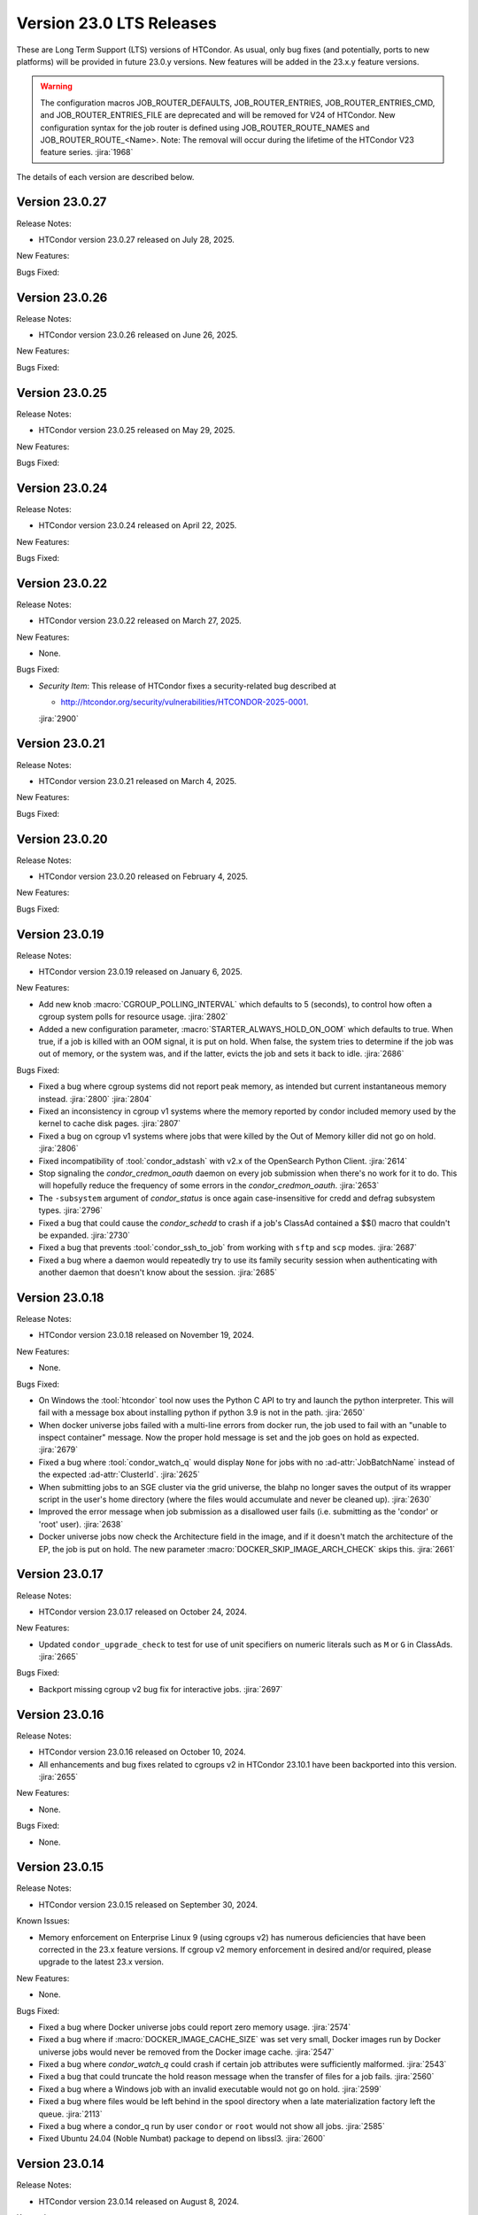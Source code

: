 Version 23.0 LTS Releases
=========================

These are Long Term Support (LTS) versions of HTCondor. As usual, only bug fixes
(and potentially, ports to new platforms) will be provided in future
23.0.y versions. New features will be added in the 23.x.y feature versions.

.. warning::
    The configuration macros JOB_ROUTER_DEFAULTS, JOB_ROUTER_ENTRIES, JOB_ROUTER_ENTRIES_CMD,
    and JOB_ROUTER_ENTRIES_FILE are deprecated and will be removed for V24 of HTCondor. New
    configuration syntax for the job router is defined using JOB_ROUTER_ROUTE_NAMES and
    JOB_ROUTER_ROUTE_<Name>. Note: The removal will occur during the lifetime of the
    HTCondor V23 feature series.
    :jira:`1968`

The details of each version are described below.

Version 23.0.27
---------------

Release Notes:

- HTCondor version 23.0.27 released on July 28, 2025.

New Features:

.. include-history:: features 23.0.27

Bugs Fixed:

.. include-history:: bugs 23.0.27

Version 23.0.26
---------------

Release Notes:

- HTCondor version 23.0.26 released on June 26, 2025.

New Features:

.. include-history:: features 23.0.26

Bugs Fixed:

.. include-history:: bugs 23.0.26

Version 23.0.25
---------------

Release Notes:

- HTCondor version 23.0.25 released on May 29, 2025.

New Features:

.. include-history:: features 23.0.25

Bugs Fixed:

.. include-history:: bugs 23.0.25

Version 23.0.24
---------------

Release Notes:

- HTCondor version 23.0.24 released on April 22, 2025.

New Features:

.. include-history:: features 23.0.24

Bugs Fixed:

.. include-history:: bugs 23.0.24

Version 23.0.22
---------------

Release Notes:

- HTCondor version 23.0.22 released on March 27, 2025.

New Features:

- None.

Bugs Fixed:

- *Security Item*: This release of HTCondor fixes a security-related bug
  described at

  - `http://htcondor.org/security/vulnerabilities/HTCONDOR-2025-0001 <http://htcondor.org/security/vulnerabilities/HTCONDOR-2025-0001>`_.

  :jira:`2900`

Version 23.0.21
---------------

Release Notes:

- HTCondor version 23.0.21 released on March 4, 2025.

New Features:

.. include-history:: features 23.0.21

Bugs Fixed:

.. include-history:: bugs 23.0.21

Version 23.0.20
---------------

Release Notes:

- HTCondor version 23.0.20 released on February 4, 2025.

New Features:

.. include-history:: features 23.0.20

Bugs Fixed:

.. include-history:: bugs 23.0.20

.. _lts-version-history-23019:

Version 23.0.19
---------------

Release Notes:

- HTCondor version 23.0.19 released on January 6, 2025.

New Features:

- Add new knob :macro:`CGROUP_POLLING_INTERVAL` which defaults to 5 (seconds), to
  control how often a cgroup system polls for resource usage.
  :jira:`2802`

- Added a new configuration parameter, 
  :macro:`STARTER_ALWAYS_HOLD_ON_OOM` which defaults to true.
  When true, if a job is killed with an OOM signal, it is put on
  hold.  When false, the system tries to determine if the job was out
  of memory, or the system was, and if the latter, evicts the job
  and sets it back to idle.
  :jira:`2686`

Bugs Fixed:

- Fixed a bug where cgroup systems did not report peak memory, as intended
  but current instantaneous memory instead.
  :jira:`2800` :jira:`2804`

- Fixed an inconsistency in cgroup v1 systems where the memory reported
  by condor included memory used by the kernel to cache disk pages.
  :jira:`2807`

- Fixed a bug on cgroup v1 systems where jobs that were killed by the
  Out of Memory killer did not go on hold.
  :jira:`2806`

- Fixed incompatibility of :tool:`condor_adstash` with v2.x of the OpenSearch Python Client.
  :jira:`2614`

- Stop signaling the *condor_credmon_oauth* daemon on every job submission
  when there's no work for it to do. This will hopefully reduce the
  frequency of some errors in the *condor_credmon_oauth*.
  :jira:`2653`

- The ``-subsystem`` argument of *condor_status* is once again case-insensitive for credd
  and defrag subsystem types.
  :jira:`2796`

- Fixed a bug that could cause the *condor_schedd* to crash if a job's
  ClassAd contained a $$() macro that couldn't be expanded.
  :jira:`2730`

- Fixed a bug that prevents :tool:`condor_ssh_to_job` from working
  with ``sftp`` and ``scp`` modes.
  :jira:`2687`

- Fixed a bug where a daemon would repeatedly try to use its family
  security session when authenticating with another daemon that
  doesn't know about the session.
  :jira:`2685`

.. _lts-version-history-23018:

Version 23.0.18
---------------

Release Notes:

- HTCondor version 23.0.18 released on November 19, 2024.

New Features:

- None.

Bugs Fixed:

- On Windows the :tool:`htcondor` tool now uses the Python C API to try and
  launch the python interpreter.  This will fail with a message
  box about installing python if python 3.9 is not in the path.
  :jira:`2650`

- When docker universe jobs failed with a multi-line errors from
  docker run, the job used to fail with an "unable to inspect container"
  message.  Now the proper hold message is set and the job goes on
  hold as expected.
  :jira:`2679`

- Fixed a bug where :tool:`condor_watch_q` would display ``None`` for jobs with
  no :ad-attr:`JobBatchName` instead of the expected :ad-attr:`ClusterId`.
  :jira:`2625`

- When submitting jobs to an SGE cluster via the grid universe, the
  blahp no longer saves the output of its wrapper script in the user's
  home directory (where the files would accumulate and never be
  cleaned up).
  :jira:`2630`

- Improved the error message when job submission as a disallowed user
  fails (i.e. submitting as the 'condor' or 'root' user).
  :jira:`2638`

- Docker universe jobs now check the Architecture field in the image,
  and if it doesn't match the architecture of the EP, the job is put
  on hold.  The new parameter :macro:`DOCKER_SKIP_IMAGE_ARCH_CHECK` skips this.
  :jira:`2661`

.. _lts-version-history-23017:

Version 23.0.17
---------------

Release Notes:

- HTCondor version 23.0.17 released on October 24, 2024.

New Features:

- Updated ``condor_upgrade_check`` to test for use of unit specifiers on numeric
  literals such as ``M`` or ``G`` in ClassAds.
  :jira:`2665`

Bugs Fixed:

- Backport missing cgroup v2 bug fix for interactive jobs.
  :jira:`2697`

.. _lts-version-history-23016:

Version 23.0.16
---------------

Release Notes:

- HTCondor version 23.0.16 released on October 10, 2024.

- All enhancements and bug fixes related to cgroups v2 in HTCondor 23.10.1
  have been backported into this version.
  :jira:`2655`

New Features:

- None.

Bugs Fixed:

- None.

.. _lts-version-history-23015:

Version 23.0.15
---------------

Release Notes:

- HTCondor version 23.0.15 released on September 30, 2024.

Known Issues:

- Memory enforcement on Enterprise Linux 9 (using cgroups v2) has numerous
  deficiencies that have been corrected in the 23.x feature versions. If
  cgroup v2 memory enforcement in desired and/or required, please upgrade
  to the latest 23.x version.

New Features:

- None.

Bugs Fixed:

- Fixed a bug where Docker universe jobs could report zero memory usage.
  :jira:`2574`

- Fixed a bug where if :macro:`DOCKER_IMAGE_CACHE_SIZE` was set very small,
  Docker images run by Docker universe jobs would never be removed from the Docker image cache.
  :jira:`2547`

- Fixed a bug where *condor_watch_q* could crash if certain
  job attributes were sufficiently malformed.
  :jira:`2543`

- Fixed a bug that could truncate the hold reason message when the transfer
  of files for a job fails.
  :jira:`2560`

- Fixed a bug where a Windows job with an invalid executable would not go on hold.
  :jira:`2599`

- Fixed a bug where files would be left behind in the spool directory when
  a late materialization factory left the queue.
  :jira:`2113`

- Fixed a bug where a condor_q run by user ``condor`` or ``root`` would not show
  all jobs.
  :jira:`2585`

- Fixed Ubuntu 24.04 (Noble Numbat) package to depend on libssl3.
  :jira:`2600`

.. _lts-version-history-23014:

Version 23.0.14
---------------

Release Notes:

- HTCondor version 23.0.14 released on August 8, 2024.

Known Issues:

- Memory enforcement on Enterprise Linux 9 (using cgroups v2) has numerous
  deficiencies that have been corrected in the 23.x feature versions. If
  cgroup v2 memory enforcement in desired and/or required, please upgrade
  to the latest 23.x version.

New Features:

- *condor_submit* will now automatically add a clause to the job requirements
  for Docker and Container universe jobs so that the ARCH of the execution point
  will match the ARCH of the submit machine. Submit files that already have
  an expression for ARCH in their requirements will not be affected.
  This is intended to prevent x86 container jobs from matching ARM hosts by default.
  :jira:`2511`

Bugs Fixed:

- Fixed a couple bugs in when credentials managed by the
  *condor_credd* are cleaned up. In some situations, credentials would
  be removed while jobs requiring them were queued or even running,
  resulting in the jobs being held.
  :jira:`2467`

- Fixed a bug where an malformed SciToken could crash a *condor_schedd*.
  :jira:`2503`

- Fixed a bug where resource claiming would fail if the *condor_schedd*
  had :macro:`SEC_ENABLE_MATCH_PASSWORD_AUTHENTICATION` enabled and the
  *condor_startd* had it disabled.
  :jira:`2484`

- Fixed a bug where *condor_annex* could segfault on start-up.
  :jira:`2502`

- Fixed a bug where some daemons would crash after an IDTOKEN they
  requested from the *condor_collector* was approved.
  :jira:`2517`

- Ensure that the *condor_upgrade_check* script is always installed.
  :jira:`2545`

.. _lts-version-history-23012:

Version 23.0.12
---------------

Release Notes:

- HTCondor version 23.0.12 released on June 13, 2024.

New Features:

- *condor_history* will now pass along the ``-forwards`` and ``-scanlimit``
  flags when doing a remote history query.
  :jira:`2448`

Bugs Fixed:

- When submitting to a remote batch scheduler via ssh, improve error
  handling when the initial ssh connection failures and a subsequent
  attempt succeeds.
  Before, transfers of job sandboxes would fail after such an error.
  :jira:`2398`

- Fixed a bug where the *condor_procd* could crash on Windows EPs
  using the default Desktop policy.
  :jira:`2444`

- Fixed bug where *condor_submit_dag* would crash when DAG file contained
  a line of only whitespace with no terminal newline.
  :jira:`2463`

- Fixed a bug that prevented the *condor_startd* from advertising
  :ad-attr:`DockerCachedImageSizeMb`
  :jira:`2458`

- Fixed a rare bug where certain errors reported by a file transfer
  plugin were not reported to the *condor_starter*.
  :jira:`2464`

- Removed confusing message in StartLog at shutdown about trying to
  kill illegal pid.
  :jira:`1012`

- Container universe now works when file transfer is disabled or not used.
  :jira:`1329`

- Fixed a bug where transfer of Kerberos credentials from the
  *condor_shadow* to the *condor_starter* would fail if the daemons
  weren't explicitly configured to trust each other.
  :jira:`2411`

.. _lts-version-history-23010:

Version 23.0.10
---------------

Release Notes:

- HTCondor version 23.0.10 released on May 9, 2024.

- Preliminary support for Ubuntu 22.04 (Noble Numbat).
  :jira:`2407`

- In the tarballs, the *apptainer* executable has been moved to the ``usr/libexec`` directory.
  :jira:`2397`

New Features:

- Updated *condor_upgrade_check* to warn about the deprecated functionality of having
  multiple queue statements in a single submit description file.
  :jira:`2338`

- Updated *condor_upgrade_check* to verify that :macro:`SEC_TOKEN_SYSTEM_DIRECTORY` and
  all stored tokens have the correct ownership and file permissions.
  :jira:`2372`

Bugs Fixed:

- Fixed bug where the ``HoldReasonSubcode`` was not the documented value
  for jobs put on hold because of errors running a file transfer plugin.
  :jira:`2373`

- Fixed a crash when using the *condor_upgrade_check* tool when using
  a python version older than **3.8**. This bug was introduced in V23.0.4.
  :jira:`2393`

- Fixed a very rare bug where on a busy AP, the shadow might send a KILL signal
  to a random, non-HTCondor process, if process IDs are reused quickly.
  :jira:`2357`

- The SciToken credmon "ver" entry is now properly named "scitoken:2.0".  It was formerly
  named "scitokens:2.0" (note plural).  The reference python SciToken implementation
  uses the singular.  The C++ SciTokens implementation incorrectly used the plural up to
  version 0.6.0.  The old name can be restored with the config knob
  :macro:`LOCAL_CREDMON_TOKEN_VERSION` to scitokens:2.0
  :jira:`2285`

- Fixed a bug where DAGMan would crash when directly submitting a node job
  with a queue for each statement that was provided less item data values
  in a row than declared custom variables.
  :jira:`2351`

- Fixed a bug where an error message from the *condor_starter* could
  create job event log entries with newlines in them, which broke the
  event log parser.
  :jira:`2343`

- Fixed a bug in the ``-better-analyze`` option of *condor_q* that could result
  in ``[-1]`` and no expression text being displayed for some analysis steps.
  :jira:`2355`

- Fixed a bug where a bad DN value was used during SSL authentication
  when the client didn't present a credential.
  :jira:`2396`

.. _lts-version-history-2308:

Version 23.0.8
--------------

Release Notes:

- HTCondor version 23.0.8 released on April 11, 2024.

New Features:

- None.

Bugs Fixed:

- Fixed a bug that caused **ssh-agent** processes to be leaked when
  using *grid* universe remote batch job submission over SSH.
  :jira:`2286`

- Fixed a bug where DAGMan would crash when the provisioner node was
  given a parent node.
  :jira:`2291`

- Fixed a bug that prevented the use of ``ftp:`` URLs in the file
  transfer plugin.
  :jira:`2273`

- Fixed a bug where a job that's matched to an offline slot ad remains
  idle forever.
  :jira:`2304`

- Fixed a bug where the *condor_shadow* would not write a job
  termination event to the job log for a completed job if the
  *condor_shadow* failed to reconnect to the *condor_starter* prior
  to completing cleanup. This would result in DAGMan workflows being
  stuck waiting forever for jobs to finish.
  :jira:`2292`

- Fixed bug where the Shadow failed to write its job ad to :macro:`JOB_EPOCH_HISTORY`
  when it failed to reconnect to the Starter.
  :jira:`2289`

- Fixed a bug in the Windows MSI installer that would cause installation to fail
  when the install path had a space in the path name, such as when installing to
  ``C:\Program Files``
  :jira:`2302`

- Fixed a bug where the :macro:`USER_JOB_WRAPPER` was allowed to create job
  event log information events with newlines in them, which broke the event
  log parser.
  :jira:`2305`

- Fixed ``SyntaxWarning`` raised by Python 3.12 in **condor_adstash**.
  :jira:`2312`

- Improved use of Vault for job credentials. Reject some invalid use
  cases and avoid redundant work with frequent job submission.
  :jira:`2038`
  :jira:`2232`

- Fixed an issue where HTCondor could not be installed on Debian or Ubuntu
  platforms if there was more that one ``condor`` user in LDAP.
  :jira:`2306`

.. _lts-version-history-2306:

Version 23.0.6
--------------

Release Notes:

- HTCondor version 23.0.6 released on March 14, 2024.

New Features:

- Speed up starting of daemons on Linux systems configured with
  very large number of file descriptors.
  :jira:`2270`

Bugs Fixed:

- Fixed bug in DAGMan where nodes that had retries would incorrectly
  set its descendants to the Futile state if the node job got removed.
  :jira:`2240`

- Fixed bug in the event log reader that would rarely cause DAGMan
  to lose track of a job, and wait forever for a job that had
  really finished, with DAGMan not realizing that said job had
  indeed finished.
  :jira:`2236`

- Fixed *condor_test_token* to access the SciTokens cache as the correct
  user when run as root.
  :jira:`2241`

- Fixed a bug that caused a crash if a configuration file or submit
  description file contained an empty multi-line value.
  :jira:`2249`

- Fixed a bug where a submit transform or a job router route could crash on a
  two argument transform statement that had missing arguments.
  :jira:`2280`

- Fixed error handing for the ``-format`` and ``-autoformat`` options of
  the *condor_qusers* tool when the argument to those options was not a valid
  expression.
  :jira:`2269`

- Fixed a bug where the **condor_collector** generated an invalid host
  certificate for itself on macOS.
  :jira:`2272`

.. _lts-version-history-2304:

Version 23.0.4
--------------

Release Notes:

- HTCondor version 23.0.4 released on February 8, 2024.

New Features:

- The **condor_starter** will now set the environment variable ``NVIDIA_VISIBLE_DEVICES`` either
  to ``none`` or to a list of the full uuid of each GPU device assigned to the slot.
  :jira:`2242`

- When the HTCondor Keyboard daemon (**condor_kbdd**) is installed, a
  configuration file is included to automatically enable user input monitoring.
  :jira:`2255`

- The **condor_starter** can now be configured to capture the stdout and stderr
  of file transfer plugins and write that output into the StarterLog.
  :jira:`1459`

- Updated :tool:`condor_upgrade_check` script for better support and
  maintainability. This update includes new flags/functionality
  and removal of old checks for upgrading between V9 and V10 of
  HTCondor.
  :jira:`2168`

Bugs Fixed:

- Fixed a bug in the HTCondor Keyboard daemon where activity detected by the
  X Screen Saver extension was ignored.
  :jira:`2255`

- Search engine timeout settings for **condor_adstash** now apply to all search
  engine operations, not just the initial request to the search engine.
  :jira:`2167`

- Ensure Perl dependencies are present for the **condor_gather_info** script.
  The **condor_gather_info** script now properly reports the User login name.
  Also, report the contents of ``/etc/os-release```.
  :jira:`2094`

- The submit language will no longer treat ``request_gpu_memory`` and ``request_gpus_memory``
  as requests for a custom resource of type ``gpu_memory`` or ``gpus_memory`` respectively.
  :jira:`2201`

- Fixed bug where DAG node jobs declared inline inside a DAG file
  would fail to set the Job ClassAd attribute :ad-attr:`JobSubmitMethod`.
  :jira:`2184`

- Fixed ``SyntaxWarning`` raised by Python 3.12 in scripts packaged
  with the Python bindings.
  :jira:`2212`

.. _lts-version-history-2303:

Version 23.0.3
--------------

Release Notes:

- HTCondor version 23.0.3 released on January 4, 2024.

- Preliminary support for openSUSE LEAP 15.
  :jira:`2156`

New Features:

- Improve :tool:`htcondor job status` command to display information about
  a jobs goodput.
  :jira:`1982`

- Added ``ROOT_MAX_THREADS`` to :macro:`STARTER_NUM_THREADS_ENV_VARS` default value.
  :jira:`2137`

Bugs Fixed:

- The file transfer plugin documents that an exit code of 0
  is success, 1 is failure, and 2 is reserved for future work to
  handle the need to refresh credentials.  The definition has now
  changed so that any non-zero exit codes are treated as an error
  putting the job on hold.
  :jira:`2205`

- Fixed a bug where any file I/O error (such as disk full) was
  ignored by the *condor_starter* when writing the ClassAd file
  that controlled file transfer plugins.  As a result, in rare
  cases, file transfer plugins could be unknowingly given
  incomplete sets of files to transfer.
  :jira:`2203`

- Fixed a crash in the Python bindings when job submit fails due to
  any reason.  A common reason might be when :macro:`SUBMIT_REQUIREMENT_NAMES`
  fails.
  :jira:`1931`

- There is a fixed size limit of 5120 bytes for chip commands.  The
  starter now returns an error, and the chirp_client prints out
  an error when requested to send a chirp command over this limit.
  Previously, these were silently ignored.
  :jira:`2157`

- Fixed a bug where the Python-based HTChirp client had its max line length set
  much shorter than is allowed by the HTCondor Chirp server. The client now
  also throws a relevant error when this max limit is hit while sending commands
  to the server.
  :jira:`2142`

- Linux jobs with a invalid ``#!`` interpreter now get a better error
  message when the Execution Point is running as root.  This was enhanced in 10.0,
  but a bug prevented the enhancement from fully working on a system
  installed Execution Point.
  :jira:`1698`

- Fixed a bug where the DAGMan job proper for a DAG with a final
  node could stay stuck in the removed job state.
  :jira:`2147`

- Correctly identify ``GPUsAverageUsage`` and ``GPUsMemoryUsage`` as floating point
  values for :tool:`condor_adstash`.
  :jira:`2170`

- Fixed a bug where :tool:`condor_adstash` would get wedged due to a logging failure.
  :jira:`2166`

- Updated the usage and man page of the :tool:`condor_drain` tool to include information
  about the ``-reconfig-on-completion`` option.
  :jira:`2164`

.. _lts-version-history-2302:

Version 23.0.2
--------------

Release Notes:

- HTCondor version 23.0.2 released on November 20, 2023.

New Features:

- None.

Bugs Fixed:

- Fixed a bug when Hashicorp Vault is configured to issue data transfer tokens
  (which is not the default), job submission could hang and then fail.
  Reverted a change to :tool:`condor_submit` that disconnected the output stream of
  :macro:`SEC_CREDENTIAL_STORER` to the user's console, which broke OIDC flow.
  :jira:`2078`

- Fixed a bug that could result in job sandboxes not being cleaned up 
  for **batch** grid jobs submitted to a remote cluster. 
  :jira:`2073`

- Improved cleanup of ssh-agent processes when submitting **batch**
  grid universe jobs to a remote cluster via ssh.
  :jira:`2118`

- Fixed a bug where the *condor_negotiator* could fail to contact a
  *condor_schedd* that's on the same private network.
  :jira:`2115`

- Fixed :macro:`CGROUP_MEMORY_LIMIT_POLICY` = ``custom`` for cgroup v2 systems.
  :jira:`2133`

- Implemented :macro:`DISABLE_SWAP_FOR_JOB` support for cgroup v2 systems.
  :jira:`2127`

- Fixed a bug in the OAuth and Vault credmons where log files would not
  rotate according to the configuration.
  :jira:`2013`

- Fixed a bug in the *condor_schedd* where it would not create a permanent User
  record when a queue super user submitted a job for a different owner.  This 
  bug would sometimes cause the *condor_schedd* to crash after a job for a new
  user was submitted.
  :jira:`2131`

- Fixed a bug that could cause jobs to be created incorrectly when a using
  ``initialdir`` and ``max_idle`` or ``max_materialize`` in the same submit file.
  :jira:`2092`

- Fixed bug in DAGMan where held jobs that were removed would cause a
  warning about the internal count of held job procs being incorrect.
  :jira:`2102`

- Fixed a bug in :tool:`condor_transfer_data` where using the ``-addr``
  flag would automatically apply the ``-all`` flag to transfer
  all job data back making the use of ``-addr`` with a Job ID
  constraint fail.
  :jira:`2105`

- Fixed warnings about use of deprecated HTCondor Python binding methods
  in the `htcondor dag submit` command.
  :jira:`2104`

- Fixed several small bugs with Trust On First Use (TOFU) for SSL
  authentication.
  Added configuration parameter
  :macro:`BOOTSTRAP_SSL_SERVER_TRUST_PROMPT_USER`, which can be used to
  prevent tools from prompting the user about trusting the server's
  SSL certificate.
  :jira:`2080`

- Fixed bug in the :tool:`condor_userlog` tool where it would crash
  when reading logs with parallel universe jobs in it.
  :jira:`2099`

.. _lts-version-history-2301:

Version 23.0.1
--------------

Release Notes:

- HTCondor version 23.0.1 released on October 31, 2023.

- We added a HTCondor Python wheel for Python 3.12 on PyPI.
  :jira:`2117`

- The HTCondor tarballs now contain apptainer version 1.2.4.
  :jira:`2111`

New Features:

- None.

Bugs Fixed:

- Fixed a bug introduced in HTCondor 10.6.0 that prevented USE_PID_NAMESPACES from working.
  :jira:`2088`

- Fix a bug where HTCondor fails to install on Debian and Ubuntu platforms when the ``condor``
  user is present and the ``/var/lib/condor`` directory is not.
  :jira:`2074`

- Fixed a bug where execution times reported for ARC CE jobs were
  inflated by a factor of 60.
  :jira:`2068`

- Fixed a bug in DAGMan where ``Service`` nodes that failed caused the DAGMan process to fail
  an assertion check and crash.
  :jira:`2051`

- The job attributes :ad-attr:`CpusProvisioned`, :ad-attr:`DiskProvisioned`, and
  :ad-attr:`MemoryProvisioned` are now updated for Condor-C and Job Router jobs.
  :jira:`2069`

- Updated HTCondor Windows binaries that are statically linked to the curl library to use curl version 8.4.0.
  The update was due to a report of a vulnerability, CVE-2023-38545, which affects earlier versions of curl.
  :jira:`2084`

- Fixed a bug on Windows where jobs would be inappropriately put on hold with an out of memory
  error if they returned an exit code with high bits set
  :jira:`2061`

- Fixed a bug where jobs put on hold by the shadow were not writing their ad to the
  job epoch history file.
  :jira:`2060`

- Fixed a rare race condition where :tool:`condor_rm`'ing a parallel universe job would not remove
  the job if the rm happened after the job was matched but before it fully started
  :jira:`2070`

.. _lts-version-history-2300:

Version 23.0.0
--------------

Release Notes:

- HTCondor version 23.0.0 released on September 29, 2023.

New Features:

- A *condor_startd* without any slot types defined will now default to a single partitionable slot rather
  than a number of static slots equal to the number of cores as it was in previous versions.
  The configuration template ``use FEATURE : StaticSlots`` was added for admins wanting the old behavior.
  :jira:`2026`

- The :ad-attr:`TargetType` attribute is no longer a required attribute in most Classads.  It is still used for
  queries to the *condor_collector* and it remains in the Job ClassAd and the Machine ClassAd because
  of older versions of HTCondor require it to be present.
  :jira:`1997`

- The ``-dry-run`` option of :tool:`condor_submit` will now print the output of a :macro:`SEC_CREDENTIAL_STORER` script.
  This can be useful when developing such a script.
  :jira:`2014`

- Added ability to query epoch history records from the Python bindings.
  :jira:`2036`

- The default value of :macro:`SEC_DEFAULT_AUTHENTICATION_METHODS` will now be visible
  in :tool:`condor_config_val`. The default for :macro:`SEC_*_AUTHENTICATION_METHODS`
  will inherit from this value, and thus no ``READ`` and ``CLIENT`` will no longer
  automatically have ``CLAIMTOBE``.
  :jira:`2047`

- Added new tool :tool:`condor_test_token`, which will create a SciToken
  with configurable contents (including issuer) which will be accepted
  for a short period of time by the local HTCondor daemons.
  :jira:`1115`

Bugs Fixed:

- Fixed a bug that would cause the *condor_startd* to crash in rare cases
  when jobs go on hold
  :jira:`2016`

- Fixed a bug where if a user-level checkpoint could not be transferred from
  the starter to the AP, the job would go on hold.  Now it will retry, or
  go back to idle.
  :jira:`2034`

- Fixed a bug where the *CommittedTime* attribute was not set correctly
  for Docker Universe jobs doing user level check-pointing.
  :jira:`2014`

- Fixed a bug where :tool:`condor_preen` was deleting files named '*OfflineAds*'
  in the spool directory.
  :jira:`2019`

- Fixed a bug where the *blahpd* would incorrectly believe that an LSF
  batch scheduler was not working.
  :jira:`2003`

- Fixed the Execution Point's detection of whether libvirt is working
  properly for the VM universe.
  :jira:`2009`

- Fixed a bug where container universe did not work for late materialization jobs
  submitted to the *condor_schedd*
  :jira:`2031`

- Fixed a bug where the *condor_startd* could crash if a new match is
  made at the end a drain request.
  :jira:`2032`

